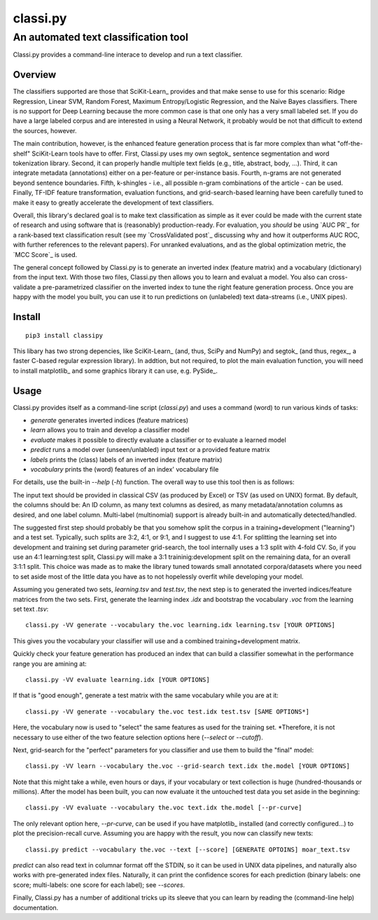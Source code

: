 =========
classi.py
=========

-------------------------------------
An automated text classification tool
-------------------------------------

Classi.py provides a command-line interace to develop and run a text classifier.

Overview
========

The classifiers supported are those that SciKit-Learn_ provides and that make sense to use for this scenario:
Ridge Regression, Linear SVM, Random Forest, Maximum Entropy/Logistic Regression, and the Naïve Bayes classifiers.
There is no support for Deep Learning because the more common case is that one only has a very small labeled set.
If you do have a large labeled corpus and are interested in using a Neural Network, it probably would be not that difficult to extend the sources, however.

The main contribution, however, is the enhanced feature generation process that is far more complex than what "off-the-shelf" SciKit-Learn tools have to offer.
First, Classi.py uses my own segtok_ sentence segmentation and word tokenization library.
Second, it can properly handle multiple text fields (e.g., title, abstract, body, ...).
Third, it can integrate metadata (annotations) either on a per-feature or per-instance basis.
Fourth, n-grams are not generated beyond sentence boundaries.
Fifth, k-shingles - i.e., all possible n-gram combinations of the article - can be used.
Finally, TF-IDF feature transformation, evaluation functions, and grid-search-based learning have been carefully tuned to make it easy to greatly accelerate the development of text classifiers.

Overall, this library's declared goal is to make text classification as simple as it ever could be made with the current state of research and using software that is (reasonably) production-ready.
For evaluation, you *should* be using `AUC PR`_ for a rank-based text classification result (see my `CrossValidated post`_ discussing why and how it outperforms AUC ROC, with further references to the relevant papers).
For unranked evaluations, and as the global optimization metric, the `MCC Score`_ is used.

The general concept followed by Classi.py is to generate an inverted index (feature matrix) and a vocabulary (dictionary) from the input text.
With those two files, Classi.py then allows you to learn and evaluat a model.
You also can cross-validate a pre-parametrized classifier on the inverted index to tune the right feature generation process.
Once you are happy with the model you built, you can use it to run predictions on (unlabeled) text data-streams (i.e., UNIX pipes).

Install
=======

::

    pip3 install classipy

This libary has two strong depencies, like SciKit-Learn_ (and, thus, SciPy and NumPy) and segtok_ (and thus, regex_, a faster C-based regular expression library).
In addtion, but not required, to plot the main evaluation function, you will need to install matplotlib_ and some graphics library it can use, e.g. PySide_.

Usage
=====

Classi.py provides itself as a command-line script (`classi.py`) and uses a command (word) to run various kinds of tasks:

- `generate` generates inverted indices (feature matrices)
- `learn` allows you to train and develop a classifier model
- `evaluate` makes it possible to directly evaluate a classifier or to evaluate a learned model
- `predict` runs a model over (unseen/unlabled) input text or a provided feature matrix
- `labels` prints the (class) labels of an inverted index (feature matrix)
- `vocabulary` prints the (word) features of an index' vocabulary file

For details, use the built-in `--help` (`-h`) function.
The overall way to use this tool then is as follows:

The input text should be provided in classical CSV (as produced by Excel) or TSV (as used on UNIX) format.
By default, the columns should be: An ID column, as many text columns as desired, as many metadata/annotation columns as desired, and one label column.
Multi-label (multinomial) support is already built-in and automatically detected/handled.

The suggested first step should probably be that you somehow split the corpus in a training+development ("learning") and a test set.
Typically, such splits are 3:2, 4:1, or 9:1, and I suggest to use 4:1.
For splitting the learning set into development and training set during parameter grid-search, the tool internally uses a 1:3 split with 4-fold CV.
So, if you use an 4:1 learning:test split, Classi.py will make a 3:1 traininig:development split on the remaining data, for an overall 3:1:1 split.
This choice was made as to make the library tuned towards small annotated corpora/datasets where you need to set aside most of the little data you have as to not hopelessly overfit while developing your model.

Assuming you generated two sets, `learning.tsv` and `test.tsv`, the next step is to generated the inverted indices/feature matrices from the two sets.
First, generate the learning index `.idx` and bootstrap the vocabulary `.voc` from the learning set text `.tsv`::

    classi.py -VV generate --vocabulary the.voc learning.idx learning.tsv [YOUR OPTIONS]

This gives you the vocabulary your classifier will use and a combined training+development matrix.

Quickly check your feature generation has produced an index that can build a classifier somewhat in the performance range you are amining at::

    classi.py -VV evaluate learning.idx [YOUR OPTIONS]

If that is "good enough", generate a test matrix with the same vocabulary while you are at it::

    classi.py -VV generate --vocabulary the.voc test.idx test.tsv [SAME OPTIONS*]

Here, the vocabulary now is used to "select" the same features as used for the training set.
*Therefore, it is not necessary to use either of the two feature selection options here (`--select` or `--cutoff`).

Next, grid-search for the "perfect" parameters for you classifier and use them to build the "final" model::

    classi.py -VV learn --vocabulary the.voc --grid-search text.idx the.model [YOUR OPTIONS]

Note that this might take a while, even hours or days, if your vocabulary or text collection is huge (hundred-thousands or millions).
After the model has been built, you can now evaluate it the untouched test data you set aside in the beginning::

    classi.py -VV evaluate --vocabulary the.voc text.idx the.model [--pr-curve]

The only relevant option here, `--pr-curve`, can be used if you have matplotlib_ installed (and correctly configured...) to plot the precision-recall curve.
Assuming you are happy with the result, you now can classify new texts::

    classi.py predict --vocabulary the.voc --text [--score] [GENERATE OPTOINS] moar_text.tsv

`predict` can also read text in columnar format off the STDIN, so it can be used in UNIX data pipelines, and naturally also works with pre-generated index files.
Naturally, it can print the confidence scores for each prediction (binary labels: one score; multi-labels: one score for each label); see `--scores`.

Finally, Classi.py has a number of additional tricks up its sleeve that you can learn by reading the (command-line help) documentation.

.. _AUC PR:: http://scikit-learn.org/stable/auto_examples/model_selection/plot_precision_recall.html
.. _CrossValidated post:: http://stats.stackexchange.com/questions/7207/roc-vs-precision-and-recall-curves/158354#158354
.. _MCC Score:: https://en.wikipedia.org/wiki/Matthews_correlation_coefficient

.. _SciKit-Learn:: http://scikit-learn.org/
.. _matplotlib:: http://matplotlib.org/
.. _PySide:: https://pypi.python.org/pypi/PySide
.. _regex:: https://pypi.python.org/pypi/regex
.. _segtok:: https://pypi.python.org/pypi/segtok